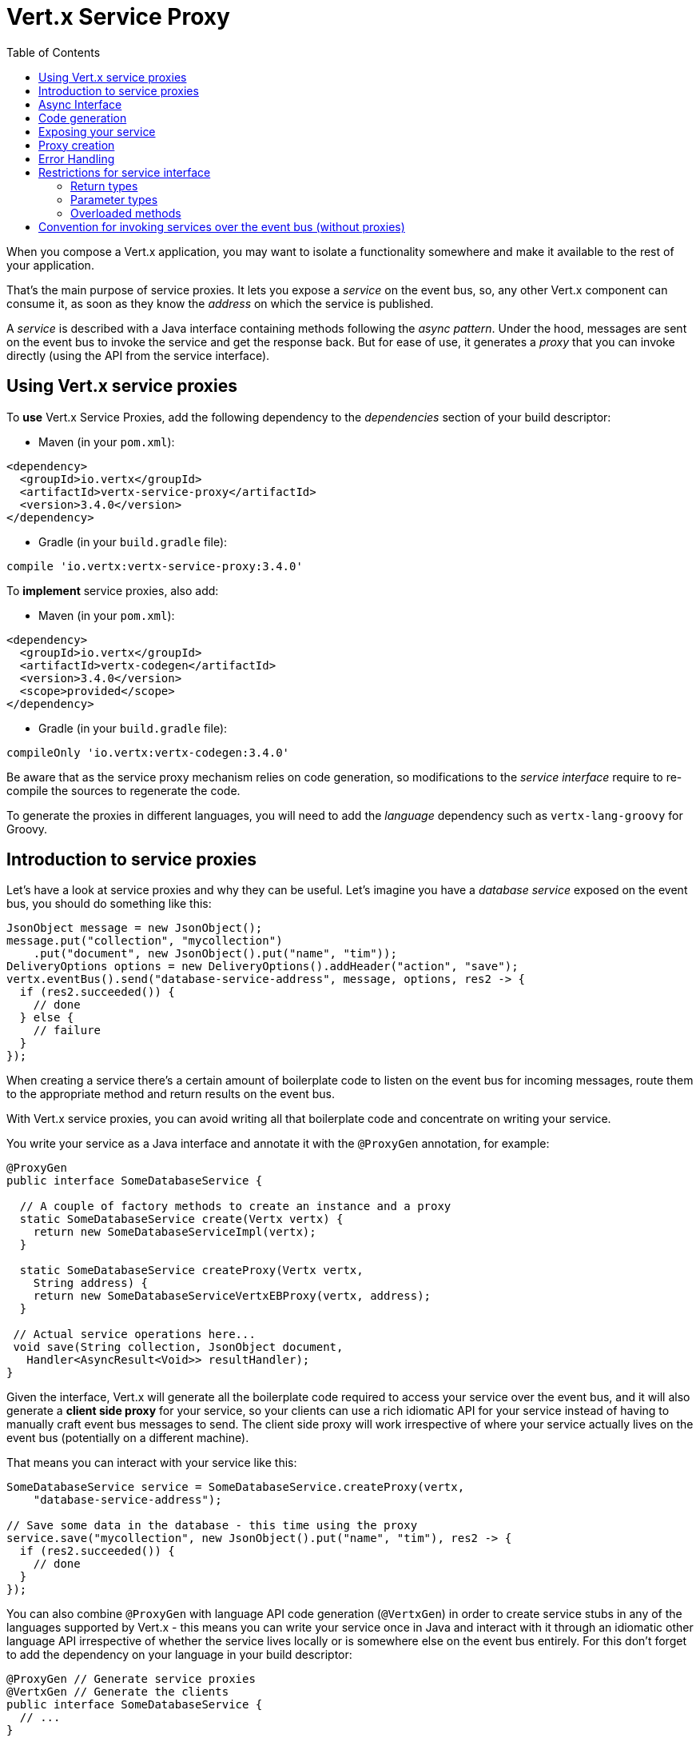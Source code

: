 = Vert.x Service Proxy
:toc: left

When you compose a Vert.x application, you may want to isolate a functionality somewhere and make it available to
the rest of your application.

That's the main purpose of service proxies. It lets you expose a _service_ on the
event bus, so, any other Vert.x component can consume it, as soon as they know the _address_ on which the service
is published.

A _service_ is described with a Java interface containing methods following the _async pattern_. Under the hood,
messages are sent on the event bus to invoke the service and get the response back. But for ease of use,
it generates a _proxy_ that you can invoke directly (using the API from the service interface).


== Using Vert.x service proxies

To *use* Vert.x Service Proxies, add the following dependency to the _dependencies_ section of
your build descriptor:

* Maven (in your `pom.xml`):

[source,xml,subs="+attributes"]
----
<dependency>
  <groupId>io.vertx</groupId>
  <artifactId>vertx-service-proxy</artifactId>
  <version>3.4.0</version>
</dependency>
----

* Gradle (in your `build.gradle` file):

[source,groovy,subs="+attributes"]
----
compile 'io.vertx:vertx-service-proxy:3.4.0'
----

To *implement* service proxies, also add:

* Maven (in your `pom.xml`):

[source,xml,subs="+attributes"]
----
<dependency>
  <groupId>io.vertx</groupId>
  <artifactId>vertx-codegen</artifactId>
  <version>3.4.0</version>
  <scope>provided</scope>
</dependency>
----

* Gradle (in your `build.gradle` file):

[source,groovy,subs="+attributes"]
----
compileOnly 'io.vertx:vertx-codegen:3.4.0'
----

Be aware that as the service proxy mechanism relies on code generation, so modifications to the _service interface_
require to re-compile the sources to regenerate the code.

To generate the proxies in different languages, you will need to add the _language_ dependency such as
`vertx-lang-groovy` for Groovy.

== Introduction to service proxies

Let's have a look at service proxies and why they can be useful. Let's imagine you have a _database service_
exposed on the event bus, you should do something like this:

[source,js]
----
JsonObject message = new JsonObject();
message.put("collection", "mycollection")
    .put("document", new JsonObject().put("name", "tim"));
DeliveryOptions options = new DeliveryOptions().addHeader("action", "save");
vertx.eventBus().send("database-service-address", message, options, res2 -> {
  if (res2.succeeded()) {
    // done
  } else {
    // failure
  }
});
----

When creating a service there's a certain amount of boilerplate code to listen on the event bus for incoming
messages, route them to the appropriate method and return results on the event bus.

With Vert.x service proxies, you can avoid writing all that boilerplate code and concentrate on writing your service.

You write your service as a Java interface and annotate it with the `@ProxyGen` annotation, for example:

[source,java]
----
@ProxyGen
public interface SomeDatabaseService {

  // A couple of factory methods to create an instance and a proxy
  static SomeDatabaseService create(Vertx vertx) {
    return new SomeDatabaseServiceImpl(vertx);
  }

  static SomeDatabaseService createProxy(Vertx vertx,
    String address) {
    return new SomeDatabaseServiceVertxEBProxy(vertx, address);
  }

 // Actual service operations here...
 void save(String collection, JsonObject document,
   Handler<AsyncResult<Void>> resultHandler);
}
----

Given the interface, Vert.x will generate all the boilerplate code required to access your service over the event
bus, and it will also generate a *client side proxy* for your service, so your clients can use a rich idiomatic
API for your service instead of having to manually craft event bus messages to send. The client side proxy will
work irrespective of where your service actually lives on the event bus (potentially on a different machine).

That means you can interact with your service like this:

[source,js]
----
SomeDatabaseService service = SomeDatabaseService.createProxy(vertx,
    "database-service-address");

// Save some data in the database - this time using the proxy
service.save("mycollection", new JsonObject().put("name", "tim"), res2 -> {
  if (res2.succeeded()) {
    // done
  }
});
----

You can also combine `@ProxyGen` with language API code generation (`@VertxGen`) in order to create service stubs
in any of the languages supported by Vert.x - this means you can write your service once in Java and interact with it
through an idiomatic other language API irrespective of whether the service lives locally or is somewhere else on
the event bus entirely. For this don't forget to add the dependency on your language in your build descriptor:

[source, java]
----
@ProxyGen // Generate service proxies
@VertxGen // Generate the clients
public interface SomeDatabaseService {
  // ...
}
----

== Async Interface

To be used by the service-proxy generation, the _service interface_ must comply to a couple of rules. First it
should follow the async pattern. To return a result, the method should declare a `Handler<AsyncResult<ResultType>>` parameter.
`ResultType` can be another proxy (and so a proxies can be factories for other proxies).

Let's see an example:

[source,java]
----
@ProxyGen
public interface SomeDatabaseService {

 // A couple of factory methods to create an instance and a proxy

 static SomeDatabaseService create(Vertx vertx) {
   return new SomeDatabaseServiceImpl(vertx);
 }

 static SomeDatabaseService createProxy(Vertx vertx, String address) {
   return new SomeDatabaseServiceVertxEBProxy(vertx, address);
 }

 // A method notifying the completion without a result (void)
 void save(String collection, JsonObject document,
   Handler<AsyncResult<Void>> result);

 // A method providing a result (a json object)
 void findOne(String collection, JsonObject query,
   Handler<AsyncResult<JsonObject>> result);

 // Create a connection
 void createConnection(String shoeSize,
   Handler<AsyncResult<MyDatabaseConnection>> resultHandler);

}
----

with:

[source,java]
----
@ProxyGen
@VertxGen
public interface MyDatabaseConnection {

 void insert(JsonObject someData);

 void commit(Handler<AsyncResult<Void>> resultHandler);

 @ProxyClose
 void close();
}
----

You can also declare that a particular method unregisters the proxy by annotating it with the `@ProxyClose`
annotation. The proxy instance is disposed when this method is called.

More constraints on the _service interfaces_ are described below.

== Code generation

Service annotated with `@ProxyGen` annotation trigger the generation of the service helper classes:

- The service proxy: a compile time generated proxy that uses the `EventBus` to interact with the service via messages
- The service handler: a compile time generated `EventBus` handler that reacts to events sent by the proxy

Generated proxies and handlers are named after the service class, for example if the service is named `MyService`
the handler is called `MyServiceProxyHandler` and the proxy is called `MyServiceEBProxy`.

In addition Vert.x Core provides a generator creating data object converters to ease data object usage in
service proxies. Such converter provides a basis for the `JsonObject` constructor and the `toJson()` method
that are necessary for using data objects in service proxies.

The _codegen_ annotation processor generates these classes at compilation time. It is a feature of the Java
compiler so _no extra step_ is required, it is just a matter of configuring correctly your build:

Just add the `io.vertx:vertx-service-proxy:processor` dependency to your build.

Here a configuration example for Maven:

[source,xml]
----
<dependency>
  <groupId>io.vertx</groupId>
  <artifactId>vertx-service-proxy</artifactId>
  <version>3.4.0</version>
  <classifier>processor</classifier>
</dependency>
----

This feature can also be used in Gradle:

[source]
----
compile "io.vertx:vertx-service-proxy:3.4.0:processor"
----

IDE provides usually support for annotation processors.

The `processor` classifier adds to the jar the automatic configuration of the service proxy annotation processor
via the `META-INF/services` plugin mechanism.

If you want you can use it too with the regular jar but you need then to declare the annotation processor
explicitly, for instance in Maven:

[source,xml]
----
<plugin>
  <artifactId>maven-compiler-plugin</artifactId>
  <configuration>
    <annotationProcessors>
      <annotationProcessor>io.vertx.serviceproxy.ServiceProxyProcessor</annotationProcessor>
    </annotationProcessors>
  </configuration>
</plugin>
----

== Exposing your service

Once you have your _service interface_, compile the source to generate the stub and proxies. Then, you need some
code to "register" your service on the event bus:

[source, java]
----
SomeDatabaseService service = new SomeDatabaseServiceImpl();
// Register the handler
ProxyHelper.registerService(SomeDatabaseService.class, vertx, service,
    "database-service-address");
----

This can be done in a verticle, or anywhere in your code.

Once registered, the service becomes accessible. If you are running your application on a cluster, the service is
available from any host.

To withdraw your service, use the `ProxyHelper.unregisterService`
method:

[source, java]
----
SomeDatabaseService service = new SomeDatabaseServiceImpl();
// Register the handler
MessageConsumer<JsonObject> consumer = ProxyHelper.registerService(SomeDatabaseService.class, vertx, service,
    "database-service-address");

// ....

// Unregister your service.
ProxyHelper.unregisterService(consumer);
----

== Proxy creation

Now that the service is exposed, you probably want to consume it. For this, you need to create a proxy. The proxy
can be created using the `ProxyHelper` class:

[source, java]
----
SomeDatabaseService service = ProxyHelper.createProxy(SomeDatabaseService.class,
    vertx,
    "database-service-address");
// or with delivery options:
SomeDatabaseService service2 = ProxyHelper.createProxy(SomeDatabaseService.class,
    vertx,
    "database-service-address", options);
----

The second method takes an instance of `link:../../vertx-core/dataobjects.html#DeliveryOptions[DeliveryOptions]` where you can configure the
message delivery (such as the timeout).

Alternatively, you can use the generated proxy class. The proxy class name is the _service interface_ class name
followed by `VertxEBProxy`. For instance, if your _service interface_ is named `SomeDatabaseService`, the proxy
class is named `SomeDatabaseServiceVertxEBProxy`.

Generally, _service interface_ contains a `createProxy` static method to create the proxy. But this is not required:

[source,java]
----
@ProxyGen
public interface SomeDatabaseService {

 // Method to create the proxy.
 static SomeDatabaseService createProxy(Vertx vertx, String address) {
   return new SomeDatabaseServiceVertxEBProxy(vertx, address);
 }

 // ...
}
----

== Error Handling

Service methods may return errors to the client by passing a failed `Future` containing a `ServiceException`
instance to the method's `Handler`. A `ServiceException` contains an `int` failure code, a message, and an optional
`JsonObject` containing any extra information deemed important to return to the caller. For convenience, the
`ServiceException.fail` factory method can be used to create an instance of
`ServiceException` already wrapped in a failed `Future`. For example:

[source,java]
----
public class SomeDatabaseServiceImpl implements SomeDatabaseService {
private static final BAD_SHOE_SIZE = 42;
private static final CONNECTION_FAILED = 43;

  // Create a connection
  void createConnection(String shoeSize, Handler<AsyncResult<MyDatabaseConnection>> resultHandler) {
    if (!shoeSize.equals("9")) {
      resultHandler.handle(ServiceException.fail(BAD_SHOE_SIZE, "The shoe size must be 9!",
        new JsonObject().put("shoeSize", shoeSize));
     } else {
        doDbConnection(result -> {
          if (result.succeeded()) {
            resultHandler.handle(Future.succeededFuture(result.result()));
          } else {
            resultHandler.handle(ServiceException.fail(CONNECTION_FAILED, result.cause().getMessage()));
          }
        });
     }
  }
}
----

The client side can then check if the `Throwable` it receives from a failed `AsyncResult` is a `ServiceException`,
and if so, check the specific error code inside. It can use this information to differentiate business logic
errors from system errors (like the service not being registered with the Event Bus), and to determine exactly
which business logic error occurred.

[source,java]
----
public void foo(String shoeSize, Handler<AsyncResult<JsonObject>> handler) {
  SomeDatabaseService service = SomeDatabaseService.createProxy(vertx, SERVICE_ADDRESS);
  service.createConnection("8", result -> {
    if (result.succeeded()) {
      // Do success stuff.
    } else {
      if (result.cause() instanceof ServiceException) {
        ServiceException exc = (ServiceException) result.cause();
        if (exc.failureCode() == SomeDatabaseServiceImpl.BAD_SHOE_SIZE) {
          handler.handle(Future.failedFuture(
            new InvalidInputError("You provided a bad shoe size: " +
              exc.getDebugInfo().getString("shoeSize"))
          ));
        } else if (exc.failureCode() == SomeDatabaseServiceImpl.CONNECTION) {
          handler.handle(Future.failedFuture(
            new ConnectionError("Failed to connect to the DB")));
        }
      } else {
        // Must be a system error (e.g. No service registered for the proxy)
        handler.handle(Future.failedFuture(
          new SystemError("An unexpected error occurred: + " result.cause().getMessage())
        ));
      }
    }
  }
}
----

If desired, service implementations may also return a sub-class of `ServiceException`, as long as a
default `MessageCodec` is registered for it . For example, given the following `ServiceException` sub-class:

[source,java]
----
class ShoeSizeException extends ServiceException {
  public static final BAD_SHOE_SIZE_ERROR = 42;

  private final String shoeSize;

  public ShoeSizeException(String shoeSize) {
    super(BAD_SHOE_SIZE_ERROR, "In invalid shoe size was received: " + shoeSize);
    this.shoeSize = shoeSize;
  }

  public String getShoeSize() {
    return extra;
  }

  public static <T> AsyncResult<T> fail(int failureCode, String message, String shoeSize) {
    return Future.failedFuture(new MyServiceException(failureCode, message, shoeSize));
  }
}
----

As long as a default `MessageCodec` is registered, the Service implementation can return the custom
exception directly to the caller:

[source,java]
----
public class SomeDatabaseServiceImpl implements SomeDatabaseService {
  public SomeDataBaseServiceImpl(Vertx vertx) {
    // Register on the service side. If using a local event bus, this is all
    // that's required, since the proxy side will share the same Vertx instance.
  SomeDatabaseService service = SomeDatabaseService.createProxy(vertx, SERVICE_ADDRESS);
    vertx.eventBus().registerDefaultCodec(ShoeSizeException.class,
      new ShoeSizeExceptionMessageCodec());
  }

  // Create a connection
  void createConnection(String shoeSize, Handler<AsyncResult<MyDatabaseConnection>> resultHandler) {
    if (!shoeSize.equals("9")) {
      resultHandler.handle(ShoeSizeException.fail(shoeSize));
    } else {
      // Create the connection here
      resultHandler.Handle(Future.succeededFuture(myDbConnection));
    }
  }
}
----
Finally, the client can now check for the custom exception:

[source,java]
----
public void foo(String shoeSize, Handler<AsyncResult<JsonObject>> handler) {
  // If this code is running on a different node in the cluster, the
  // ShoeSizeExceptionMessageCodec will need to be registered with the
  // Vertx instance on this node, too.
  SomeDatabaseService service = SomeDatabaseService.createProxy(vertx, SERVICE_ADDRESS);
  service.createConnection("8", result -> {
    if (result.succeeded()) {
      // Do success stuff.
    } else {
      if (result.cause() instanceof ShoeSizeException) {
        ShoeSizeException exc = (ShoeSizeException) result.cause();
        handler.handle(Future.failedFuture(
          new InvalidInputError("You provided a bad shoe size: " + exc.getShoeSize())));
      } else {
        // Must be a system error (e.g. No service registered for the proxy)
        handler.handle(Future.failedFuture(
          new SystemError("An unexpected error occurred: + " result.cause().getMessage())
        ));
      }
    }
  }
}
----

Note that if you're clustering `Vertx` instances, you'll need to register the custom Exception's `MessageCodec`
with each `Vertx` instance in the cluster.

== Restrictions for service interface

There are restrictions on the types and return values that can be used in a service method so that these are easy to
marshall over event bus messages and so they can be used asynchronously. They are:

=== Return types

Must be one of:

* `void`
* `@Fluent` and return reference to the service (`this`):

[source,java]
----
@Fluent
SomeDatabaseService doSomething();
----

This is because methods must not block and it's not possible to return a result immediately without blocking if
the service is remote.

=== Parameter types

Let `JSON` = `JsonObject | JsonArray`
Let `PRIMITIVE` = Any primitive type or boxed primitive type

Parameters can be any of:

* `JSON`
* `PRIMITIVE`
* `List<JSON>`
* `List<PRIMITIVE>`
* `Set<JSON>`
* `Set<PRIMITIVE>`
* `Map<String, JSON>`
* `Map<String, PRIMITIVE>`
* Any _Enum_ type
* Any class annotated with `@DataObject`

If an asynchronous result is required a last parameter of type `Handler<AsyncResult<R>>` can be provided.

`R` can be any of:

* `JSON`
* `PRIMITIVE`
* `List<JSON>`
* `List<PRIMITIVE>`
* `Set<JSON>`
* `Set<PRIMITIVE>`
* Any _Enum_ type
* Any class annotated with `@DataObject`
* Another proxy

=== Overloaded methods

There must be no overloaded service methods. (_i.e._ more than one with the same name, regardless the signature).

== Convention for invoking services over the event bus (without proxies)

Service Proxies assume that event bus messages follow a certain format so they can be used to invoke services.

Of course, you don't *have to* use client proxies to access remote service if you don't want to. It's perfectly acceptable
to interact with them by just sending messages over the event bus.

In order for services to be interacted with a consistent way the following message formats *must be used* for any
Vert.x services.

The format is very simple:

* There should be a header called `action` which gives the name of the action to perform.
* The body of the message should be a `JsonObject`, there should be one field in the object for each argument needed by the action.

For example to invoke an action called `save` which expects a String collection and a JsonObject document:

----
Headers:
    "action": "save"
Body:
    {
        "collection", "mycollection",
        "document", {
            "name": "tim"
        }
    }
----

The above convention should be used whether or not service proxies are used to create services, as it allows services
to be interacted with consistently.

In the case where service proxies are used the "action" value should map to the name of an action method in the
service interface and each `[key, value]` in the body should map to a `[arg_name, arg_value]` in the action method.

For return values the service should use the `message.reply(...)` method to send back a return value - this can be of
any type supported by the event bus. To signal a failure the method `message.fail(...)` should be used.

If you are using service proxies the generated code will handle this for you automatically.